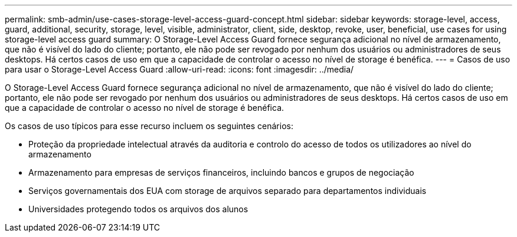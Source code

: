 ---
permalink: smb-admin/use-cases-storage-level-access-guard-concept.html 
sidebar: sidebar 
keywords: storage-level, access, guard, additional, security, storage, level, visible, administrator, client, side, desktop, revoke, user, beneficial, use cases for using storage-level access guard 
summary: O Storage-Level Access Guard fornece segurança adicional no nível de armazenamento, que não é visível do lado do cliente; portanto, ele não pode ser revogado por nenhum dos usuários ou administradores de seus desktops. Há certos casos de uso em que a capacidade de controlar o acesso no nível de storage é benéfica. 
---
= Casos de uso para usar o Storage-Level Access Guard
:allow-uri-read: 
:icons: font
:imagesdir: ../media/


[role="lead"]
O Storage-Level Access Guard fornece segurança adicional no nível de armazenamento, que não é visível do lado do cliente; portanto, ele não pode ser revogado por nenhum dos usuários ou administradores de seus desktops. Há certos casos de uso em que a capacidade de controlar o acesso no nível de storage é benéfica.

Os casos de uso típicos para esse recurso incluem os seguintes cenários:

* Proteção da propriedade intelectual através da auditoria e controlo do acesso de todos os utilizadores ao nível do armazenamento
* Armazenamento para empresas de serviços financeiros, incluindo bancos e grupos de negociação
* Serviços governamentais dos EUA com storage de arquivos separado para departamentos individuais
* Universidades protegendo todos os arquivos dos alunos

